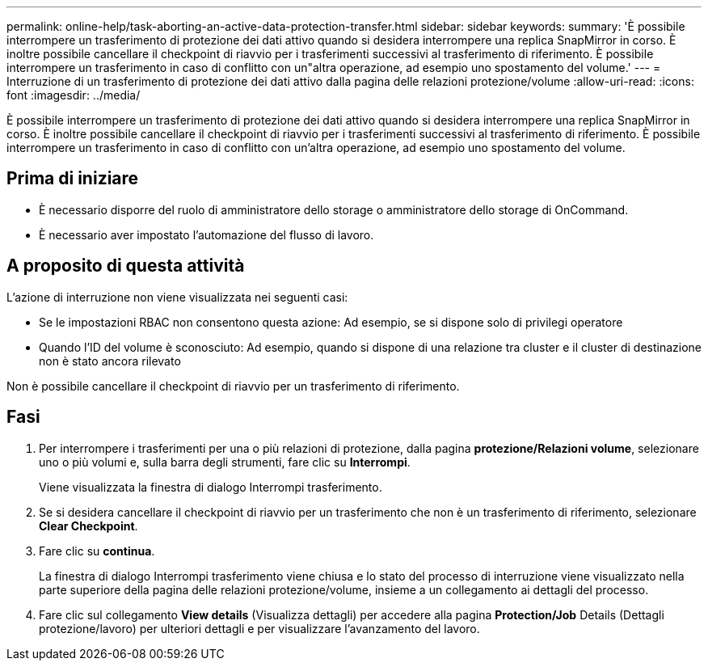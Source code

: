 ---
permalink: online-help/task-aborting-an-active-data-protection-transfer.html 
sidebar: sidebar 
keywords:  
summary: 'È possibile interrompere un trasferimento di protezione dei dati attivo quando si desidera interrompere una replica SnapMirror in corso. È inoltre possibile cancellare il checkpoint di riavvio per i trasferimenti successivi al trasferimento di riferimento. È possibile interrompere un trasferimento in caso di conflitto con un"altra operazione, ad esempio uno spostamento del volume.' 
---
= Interruzione di un trasferimento di protezione dei dati attivo dalla pagina delle relazioni protezione/volume
:allow-uri-read: 
:icons: font
:imagesdir: ../media/


[role="lead"]
È possibile interrompere un trasferimento di protezione dei dati attivo quando si desidera interrompere una replica SnapMirror in corso. È inoltre possibile cancellare il checkpoint di riavvio per i trasferimenti successivi al trasferimento di riferimento. È possibile interrompere un trasferimento in caso di conflitto con un'altra operazione, ad esempio uno spostamento del volume.



== Prima di iniziare

* È necessario disporre del ruolo di amministratore dello storage o amministratore dello storage di OnCommand.
* È necessario aver impostato l'automazione del flusso di lavoro.




== A proposito di questa attività

L'azione di interruzione non viene visualizzata nei seguenti casi:

* Se le impostazioni RBAC non consentono questa azione: Ad esempio, se si dispone solo di privilegi operatore
* Quando l'ID del volume è sconosciuto: Ad esempio, quando si dispone di una relazione tra cluster e il cluster di destinazione non è stato ancora rilevato


Non è possibile cancellare il checkpoint di riavvio per un trasferimento di riferimento.



== Fasi

. Per interrompere i trasferimenti per una o più relazioni di protezione, dalla pagina *protezione/Relazioni volume*, selezionare uno o più volumi e, sulla barra degli strumenti, fare clic su *Interrompi*.
+
Viene visualizzata la finestra di dialogo Interrompi trasferimento.

. Se si desidera cancellare il checkpoint di riavvio per un trasferimento che non è un trasferimento di riferimento, selezionare *Clear Checkpoint*.
. Fare clic su *continua*.
+
La finestra di dialogo Interrompi trasferimento viene chiusa e lo stato del processo di interruzione viene visualizzato nella parte superiore della pagina delle relazioni protezione/volume, insieme a un collegamento ai dettagli del processo.

. Fare clic sul collegamento *View details* (Visualizza dettagli) per accedere alla pagina *Protection/Job* Details (Dettagli protezione/lavoro) per ulteriori dettagli e per visualizzare l'avanzamento del lavoro.

